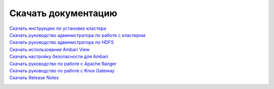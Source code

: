Скачать документацию
====================


`Скачать инструкцию по установке кластера`_
 .. _Скачать инструкцию по установке кластера: https://storage.googleapis.com/arenadata-repo/docs/adh/pdf/v1.6.1/Инструкция%20по%20установке%20кластера%20Arenadata%20Hadoop.pdf

`Скачать руководство администратора по работе с кластером`_
 .. _Скачать руководство администратора по работе с кластером: https://storage.googleapis.com/arenadata-repo/docs/adh/pdf/v1.6.1/Руководство%20администратора%20по%20работе%20с%20кластером%20Arenadata%20Hadoop.pdf

`Скачать руководство администратора по HDFS`_
  .. _Скачать руководство администратора по HDFS: https://storage.googleapis.com/arenadata-repo/docs/adh/pdf/v1.6.1/Руководство%20администратора%20по%20HDFS.pdf

`Скачать использование Ambari View`_
 .. _Скачать использование Ambari View: https://storage.googleapis.com/arenadata-repo/docs/adh/pdf/v1.6.1/Использование%20Ambari%20View.pdf

`Скачать настройку безопасности для Ambari`_
 .. _Скачать настройку безопасности для Ambari: https://storage.googleapis.com/arenadata-repo/docs/adh/pdf/v1.6.1/Настройка%20безопасности%20для%20Ambari.pdf

`Скачать руководство по работе с Apache Ranger`_
 .. _Скачать руководство по работе с Apache Ranger: https://storage.googleapis.com/arenadata-repo/docs/adh/pdf/v1.6.1/Руководство%20по%20работе%20с%20Apache%20Ranger.pdf

`Скачать руководство по работе с Knox Gateway`_
 .. _Скачать руководство по работе с Knox Gateway: https://storage.googleapis.com/arenadata-repo/docs/adh/pdf/v1.6.1/Руководство%20по%20работе%20с%20Knox%20Gateway.pdf

`Скачать Release Notes`_
 .. _Скачать Release Notes: https://storage.googleapis.com/arenadata-repo/docs/adh/pdf/v1.6.1/Release%20Notes%20Arenadata%20Hadoop.pdf
